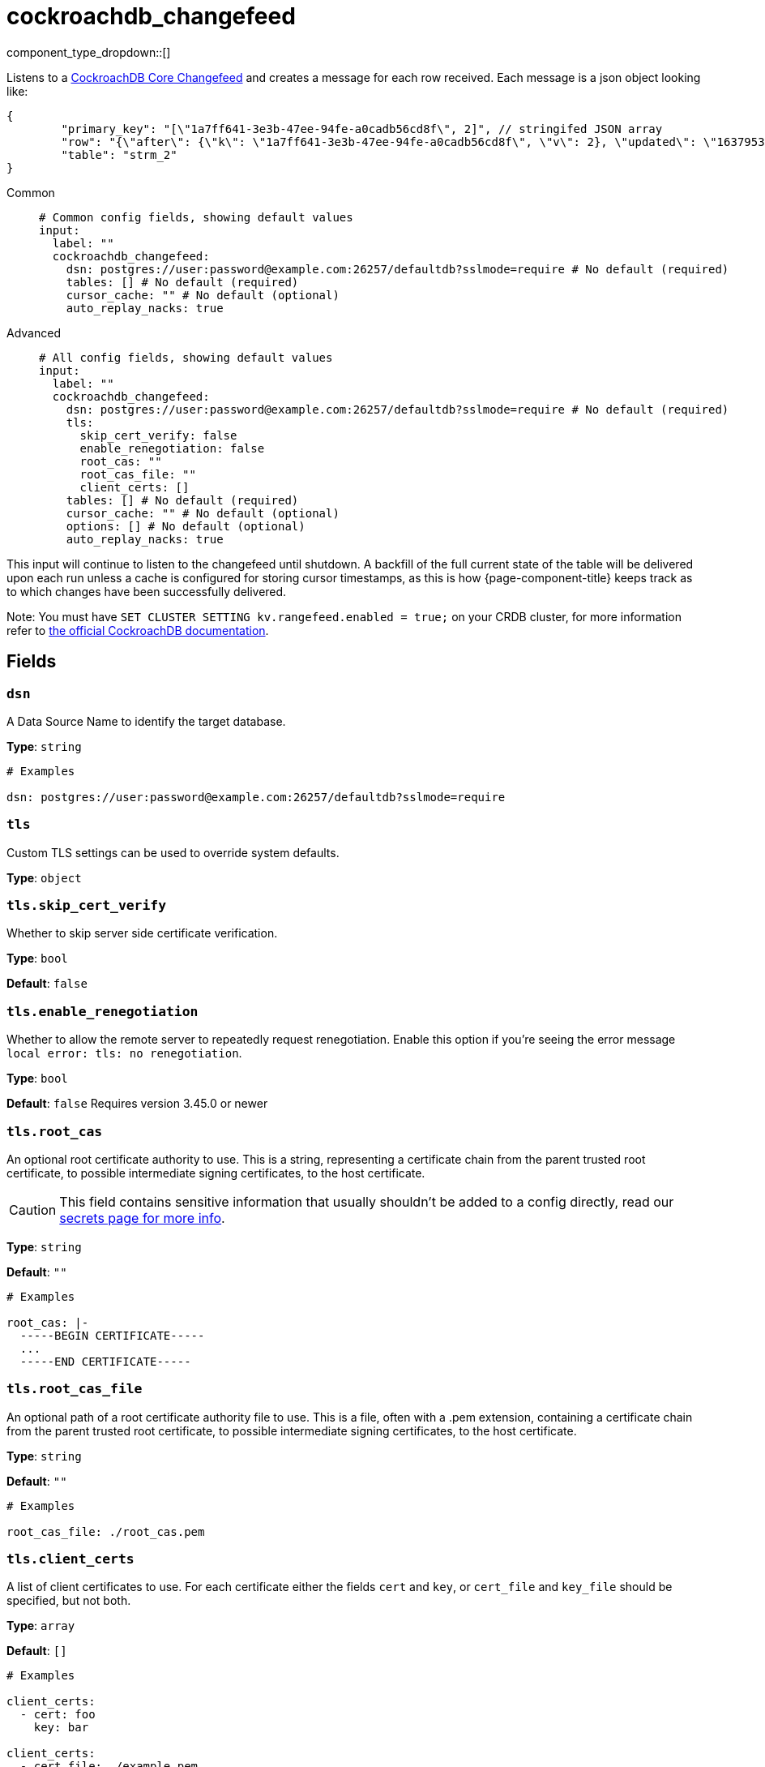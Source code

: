 = cockroachdb_changefeed
:type: input
:status: experimental
:categories: ["Integration"]



////
     THIS FILE IS AUTOGENERATED!

     To make changes please edit the corresponding source file under internal/impl/<provider>.
////


component_type_dropdown::[]


Listens to a https://www.cockroachlabs.com/docs/stable/changefeed-examples[CockroachDB Core Changefeed^] and creates a message for each row received. Each message is a json object looking like: 
```json
{
	"primary_key": "[\"1a7ff641-3e3b-47ee-94fe-a0cadb56cd8f\", 2]", // stringifed JSON array
	"row": "{\"after\": {\"k\": \"1a7ff641-3e3b-47ee-94fe-a0cadb56cd8f\", \"v\": 2}, \"updated\": \"1637953249519902405.0000000000\"}", // stringified JSON object
	"table": "strm_2"
}
```


[tabs]
======
Common::
+
--

```yml
# Common config fields, showing default values
input:
  label: ""
  cockroachdb_changefeed:
    dsn: postgres://user:password@example.com:26257/defaultdb?sslmode=require # No default (required)
    tables: [] # No default (required)
    cursor_cache: "" # No default (optional)
    auto_replay_nacks: true
```

--
Advanced::
+
--

```yml
# All config fields, showing default values
input:
  label: ""
  cockroachdb_changefeed:
    dsn: postgres://user:password@example.com:26257/defaultdb?sslmode=require # No default (required)
    tls:
      skip_cert_verify: false
      enable_renegotiation: false
      root_cas: ""
      root_cas_file: ""
      client_certs: []
    tables: [] # No default (required)
    cursor_cache: "" # No default (optional)
    options: [] # No default (optional)
    auto_replay_nacks: true
```

--
======

This input will continue to listen to the changefeed until shutdown. A backfill of the full current state of the table will be delivered upon each run unless a cache is configured for storing cursor timestamps, as this is how {page-component-title} keeps track as to which changes have been successfully delivered.

Note: You must have `SET CLUSTER SETTING kv.rangefeed.enabled = true;` on your CRDB cluster, for more information refer to https://www.cockroachlabs.com/docs/stable/changefeed-examples?filters=core[the official CockroachDB documentation^].

== Fields

=== `dsn`

A Data Source Name to identify the target database.


*Type*: `string`


```yml
# Examples

dsn: postgres://user:password@example.com:26257/defaultdb?sslmode=require
```

=== `tls`

Custom TLS settings can be used to override system defaults.


*Type*: `object`


=== `tls.skip_cert_verify`

Whether to skip server side certificate verification.


*Type*: `bool`

*Default*: `false`

=== `tls.enable_renegotiation`

Whether to allow the remote server to repeatedly request renegotiation. Enable this option if you're seeing the error message `local error: tls: no renegotiation`.


*Type*: `bool`

*Default*: `false`
Requires version 3.45.0 or newer

=== `tls.root_cas`

An optional root certificate authority to use. This is a string, representing a certificate chain from the parent trusted root certificate, to possible intermediate signing certificates, to the host certificate.
[CAUTION]
====
This field contains sensitive information that usually shouldn't be added to a config directly, read our xref:configuration:secrets.adoc[secrets page for more info].
====



*Type*: `string`

*Default*: `""`

```yml
# Examples

root_cas: |-
  -----BEGIN CERTIFICATE-----
  ...
  -----END CERTIFICATE-----
```

=== `tls.root_cas_file`

An optional path of a root certificate authority file to use. This is a file, often with a .pem extension, containing a certificate chain from the parent trusted root certificate, to possible intermediate signing certificates, to the host certificate.


*Type*: `string`

*Default*: `""`

```yml
# Examples

root_cas_file: ./root_cas.pem
```

=== `tls.client_certs`

A list of client certificates to use. For each certificate either the fields `cert` and `key`, or `cert_file` and `key_file` should be specified, but not both.


*Type*: `array`

*Default*: `[]`

```yml
# Examples

client_certs:
  - cert: foo
    key: bar

client_certs:
  - cert_file: ./example.pem
    key_file: ./example.key
```

=== `tls.client_certs[].cert`

A plain text certificate to use.


*Type*: `string`

*Default*: `""`

=== `tls.client_certs[].key`

A plain text certificate key to use.
[CAUTION]
====
This field contains sensitive information that usually shouldn't be added to a config directly, read our xref:configuration:secrets.adoc[secrets page for more info].
====



*Type*: `string`

*Default*: `""`

=== `tls.client_certs[].cert_file`

The path of a certificate to use.


*Type*: `string`

*Default*: `""`

=== `tls.client_certs[].key_file`

The path of a certificate key to use.


*Type*: `string`

*Default*: `""`

=== `tls.client_certs[].password`

A plain text password for when the private key is password encrypted in PKCS#1 or PKCS#8 format. The obsolete `pbeWithMD5AndDES-CBC` algorithm is not supported for the PKCS#8 format. Warning: Since it does not authenticate the ciphertext, it is vulnerable to padding oracle attacks that can let an attacker recover the plaintext.
[CAUTION]
====
This field contains sensitive information that usually shouldn't be added to a config directly, read our xref:configuration:secrets.adoc[secrets page for more info].
====



*Type*: `string`

*Default*: `""`

```yml
# Examples

password: foo

password: ${KEY_PASSWORD}
```

=== `tables`

CSV of tables to be included in the changefeed


*Type*: `array`


```yml
# Examples

tables:
  - table1
  - table2
```

=== `cursor_cache`

A https://www.docs.redpanda.com/redpanda-connect/components/caches/about[cache resource^] to use for storing the current latest cursor that has been successfully delivered, this allows {page-component-title} to continue from that cursor upon restart, rather than consume the entire state of the table.


*Type*: `string`


=== `options`

A list of options to be included in the changefeed (WITH X, Y...).
NOTE: Both the CURSOR option and UPDATED will be ignored from these options when a `cursor_cache` is specified, as they are set explicitly by {page-component-title} in this case.


*Type*: `array`


```yml
# Examples

options:
  - virtual_columns="omitted"
```

=== `auto_replay_nacks`

Whether messages that are rejected (nacked) at the output level should be automatically replayed indefinitely, eventually resulting in back pressure if the cause of the rejections is persistent. If set to `false` these messages will instead be deleted. Disabling auto replays can greatly improve memory efficiency of high throughput streams as the original shape of the data can be discarded immediately upon consumption and mutation.


*Type*: `bool`

*Default*: `true`


